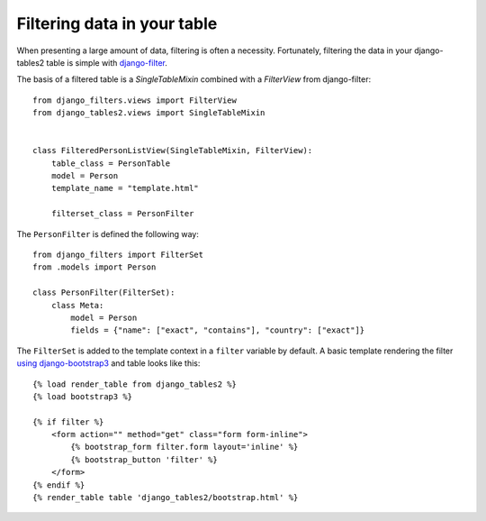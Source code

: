 .. _filtering:

Filtering data in your table
============================

When presenting a large amount of data, filtering is often a necessity.
Fortunately, filtering the data in your django-tables2 table is simple with
`django-filter <https://pypi.python.org/pypi/django-filter>`_.

The basis of a filtered table is a `SingleTableMixin` combined with a
`FilterView` from django-filter::

    from django_filters.views import FilterView
    from django_tables2.views import SingleTableMixin


    class FilteredPersonListView(SingleTableMixin, FilterView):
        table_class = PersonTable
        model = Person
        template_name = "template.html"

        filterset_class = PersonFilter

The ``PersonFilter`` is defined the following way::

    from django_filters import FilterSet
    from .models import Person

    class PersonFilter(FilterSet):
        class Meta:
            model = Person
            fields = {"name": ["exact", "contains"], "country": ["exact"]}

The ``FilterSet`` is added to the template context in a ``filter`` variable by
default. A basic template rendering the filter `using django-bootstrap3 <https://pypi.org/project/django-bootstrap3/>`_ and
table looks like this::

    {% load render_table from django_tables2 %}
    {% load bootstrap3 %}

    {% if filter %}
        <form action="" method="get" class="form form-inline">
            {% bootstrap_form filter.form layout='inline' %}
            {% bootstrap_button 'filter' %}
        </form>
    {% endif %}
    {% render_table table 'django_tables2/bootstrap.html' %}
